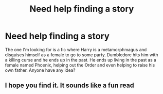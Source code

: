 #+TITLE: Need help finding a story

* Need help finding a story
:PROPERTIES:
:Author: disbugsmomma
:Score: 5
:DateUnix: 1485038868.0
:DateShort: 2017-Jan-22
:END:
The one I'm looking for is a fic where Harry is a metamorphmagus and disguises himself as a female to go to some party. Dumbledore hits him with a killing curse and he ends up in the past. He ends up living in the past as a female named Phoenix, helping out the Order and even helping to raise his own father. Anyone have any idea?


** I hope you find it. It sounds like a fun read
:PROPERTIES:
:Author: BlueShadowWarrior
:Score: 2
:DateUnix: 1485102948.0
:DateShort: 2017-Jan-22
:END:
